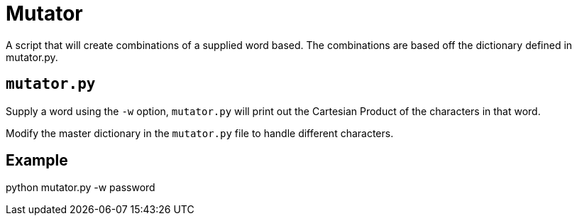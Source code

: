 = Mutator

A script that will create combinations of a supplied word based. The combinations are based off the dictionary defined in mutator.py.

== `mutator.py`

Supply a word using the `-w` option, `mutator.py` will print out the Cartesian Product of the characters in that word. 

Modify the master dictionary in the `mutator.py` file to handle different characters.

== Example
python mutator.py -w password

